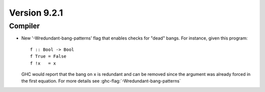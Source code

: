 .. _release-9-2-1:

Version 9.2.1
==============

Compiler
~~~~~~~~

- New '-Wredundant-bang-patterns' flag that enables checks for "dead" bangs.
  For instance, given this program: ::

      f :: Bool -> Bool
      f True = False
      f !x   = x

  GHC would report that the bang on ``x`` is redundant and can be removed
  since the argument was already forced in the first equation. For more
  details see :ghc-flag:`-Wredundant-bang-patterns`
